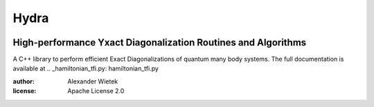 Hydra
===========
.. image:: https://img.shields.io/github/license/awietek/hydra?style=for-the-badge
.. image:: https://img.shields.io/badge/C++-17-blue.svg?style=for-the-badge
.. image:: https://img.shields.io/badge/Documentation-here-red.svg?style=for-the-badge

High-performance Yxact Diagonalization Routines and Algorithms
--------------------------------------------------------------

A C++ library to perform efficient Exact Diagonalizations of quantum many body systems. The full documentation is available at .. _hamiltonian_tfi.py: hamiltonian_tfi.py

:author: Alexander Wietek
:license: Apache License 2.0
